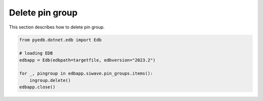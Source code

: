 .. _delete_pingroup_example:

Delete pin group
================
This section describes how to delete pin group.

.. autosummary::
   :toctree: _autosummary

.. code:: python



    from pyedb.dotnet.edb import Edb

    # loading EDB
    edbapp = Edb(edbpath=targetfile, edbversion="2023.2")

    for _, pingroup in edbapp.siwave.pin_groups.items():
        ingroup.delete()
    edbapp.close()